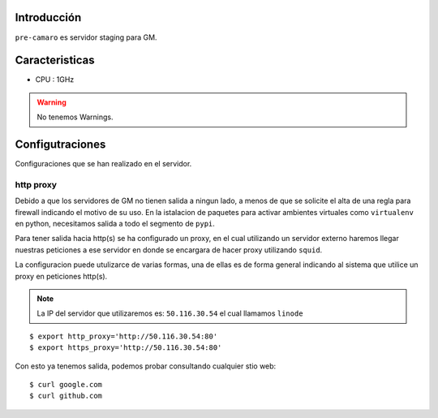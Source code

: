 Introducción
------------
``pre-camaro`` es servidor staging para GM.

Caracteristicas
---------------

* CPU : 1GHz

.. warning::

    No tenemos Warnings.

Configutraciones
----------------

Configuraciones que se han realizado en el servidor.

http proxy
~~~~~~~~~~

Debido a que los servidores de GM no tienen salida a ningun lado, a menos de que se solicite
el alta de una regla para firewall indicando el motivo de su uso.
En la istalacion de paquetes para activar ambientes virtuales como ``virtualenv`` en python,
necesitamos salida a todo el segmento de ``pypi``.

Para tener salida hacia http(s) se ha configurado un proxy, en el cual utilizando un servidor
externo haremos llegar nuestras peticiones a ese servidor en donde se encargara de hacer proxy
utilizando ``squid``.

La configuracion puede utulizarce de varias formas, una de ellas es de forma general indicando
al sistema que utilice un proxy en peticiones http(s).

.. note::

    La IP del servidor que utilizaremos es: ``50.116.30.54`` el cual llamamos ``linode``

::

    $ export http_proxy='http://50.116.30.54:80'
    $ export https_proxy='http://50.116.30.54:80'

Con esto ya tenemos salida, podemos probar consultando cualquier stio web::

    $ curl google.com
    $ curl github.com


